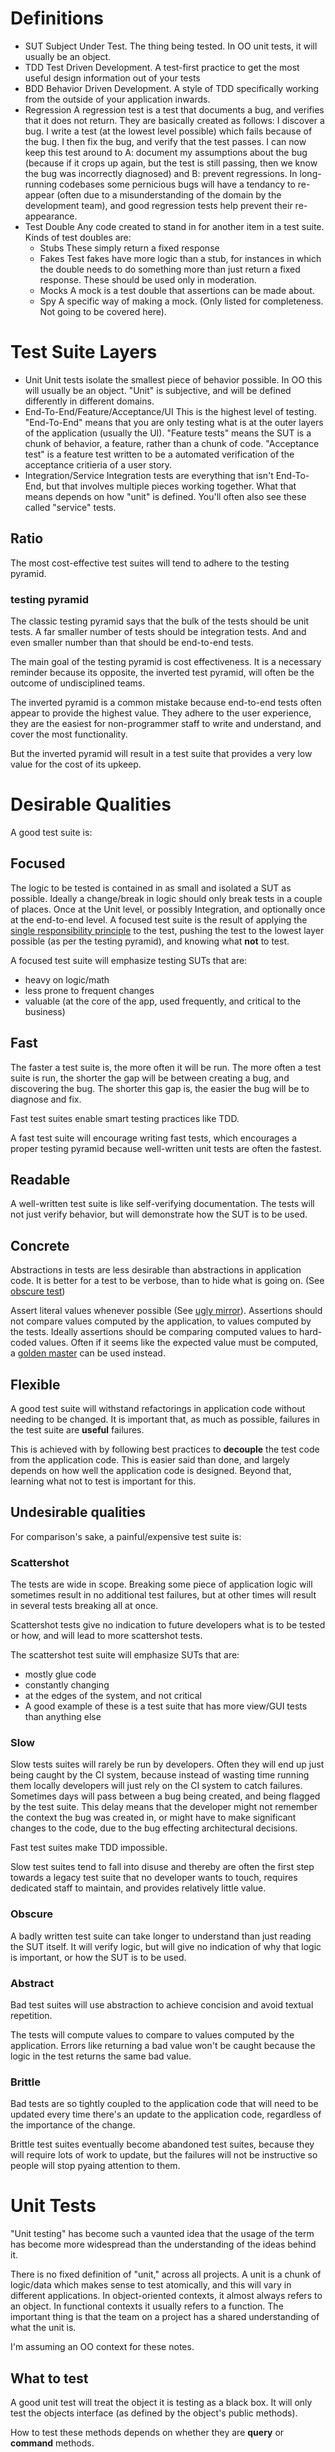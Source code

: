 * Definitions
- SUT
  Subject Under Test. The thing being tested. In OO unit tests, it
  will usually be an object.
- TDD
  Test Driven Development. A test-first practice to get the most
  useful design information out of your tests
- BDD
  Behavior Driven Development. A style of TDD specifically working
  from the outside of your application inwards.
- Regression
  A regression test is a test that documents a bug, and verifies that
  it does not return. They are basically created as follows: I
  discover a bug. I write a test (at the lowest level possible) which
  fails because of the bug. I then fix the bug, and verify that the
  test passes. I can now keep this test around to A: document my
  assumptions about the bug (because if it crops up again, but the
  test is still passing, then we know the bug was incorrectly
  diagnosed) and B: prevent regressions. In long-running codebases
  some pernicious bugs will have a tendancy to re-appear (often due to
  a misunderstanding of the domain by the development team), and good
  regression tests help prevent their re-appearance.
- Test Double
  Any code created to stand in for another item in a test suite. Kinds
  of test doubles are:
  - Stubs
    These simply return a fixed response
  - Fakes
    Test fakes have more logic than a stub, for instances in which the
    double needs to do something more than just return a fixed
    response. These should be used only in moderation.
  - Mocks
    A mock is a test double that assertions can be made about.
  - Spy
    A specific way of making a mock. (Only listed for completeness.
    Not going to be covered here).

* Test Suite Layers
- Unit
  Unit tests isolate the smallest piece of behavior possible. In OO
  this will usually be an object. "Unit" is subjective, and will be
  defined differently in different domains.
- End-To-End/Feature/Acceptance/UI
  This is the highest level of testing. "End-To-End" means
  that you are only testing what is at the outer layers of the
  application (usually the UI). "Feature tests" means the SUT is a
  chunk of behavior, a feature, rather than a chunk of
  code. "Acceptance test" is a feature test written to be a automated
  verification of the acceptance critieria of a user story.
- Integration/Service
  Integration tests are everything that isn't End-To-End, but that
  involves multiple pieces working together. What that means depends
  on how "unit" is defined. You'll often also see these called
  "service" tests.
** Ratio
   The most cost-effective test suites will tend to adhere to the
   testing pyramid.
*** testing pyramid
    [[./test_pyramid.gif]]

    The classic testing pyramid says that the bulk of the tests should
    be unit tests. A far smaller number of tests should be integration
    tests. And and even smaller number than that should be end-to-end tests.

    The main goal of the testing pyramid is cost
    effectiveness. It is a necessary reminder because its opposite,
    the inverted test pyramid, will often be the outcome of
    undisciplined teams.

    The inverted pyramid is a common mistake because end-to-end tests
    often appear to provide the highest value. They adhere to the user
    experience, they are the easiest for non-programmer staff to write
    and understand, and cover the most functionality.

    But the inverted pyramid will result in a test suite that provides
    a very low value for the cost of its upkeep.

* Desirable Qualities
  A good test suite is:
** Focused
    The logic to be tested is contained in as small and isolated a SUT
    as possible. Ideally a change/break in logic should only break tests in
    a couple of places. Once at the Unit level, or possibly Integration, and
    optionally once at the end-to-end level. A focused test suite is
    the result of applying the [[https://8thlight.com/blog/uncle-bob/2014/05/08/SingleReponsibilityPrinciple.html][single responsibility principle]] to the
    test, pushing the test to the lowest layer possible (as per the
    testing pyramid), and knowing what *not* to test.

    A focused test suite will emphasize testing SUTs that are:
    - heavy on logic/math
    - less prone to frequent changes
    - valuable (at the core of the app, used frequently, and critical
      to the business)
** Fast
    The faster a test suite is, the more often it will be run. The
    more often a test suite is run, the shorter the gap will be between
    creating a bug, and discovering the bug. The shorter this gap is,
    the easier the bug will be to diagnose and fix.

    Fast test suites enable smart testing practices like TDD.

    A fast test suite will encourage writing fast tests, which
    encourages a proper testing pyramid because well-written unit
    tests are often the fastest.
** Readable
   A well-written test suite is like self-verifying documentation. The
   tests will not just verify behavior, but will demonstrate how the
   SUT is to be used.
** Concrete
   Abstractions in tests are less desirable than abstractions in
   application code. It is better for a test to be verbose, than to
   hide what is going on. (See [[http://xunitpatterns.com/Obscure%2520Test.html][obscure test]])

   Assert literal values whenever possible (See [[http://jasonrudolph.com/blog/2008/07/30/testing-anti-patterns-the-ugly-mirror/][ugly mirror]]).
   Assertions should not compare values computed by the
   application, to values computed by the tests. Ideally assertions
   should be comparing computed values to hard-coded values. Often if
   it seems like the expected value must be computed, a [[http://blog.codeclimate.com/blog/2014/02/20/gold-master-testing/][golden master]]
   can be used instead.
** Flexible
   A good test suite will withstand refactorings in application code
   without needing to be changed. It is important that, as much as
   possible, failures in the test suite are *useful* failures.

   This is achieved with by following best practices to *decouple* the
   test code from the application code. This is easier said than
   done, and largely depends on how well the application code is
   designed. Beyond that, learning what not to test is important for this.

** Undesirable qualities
    For comparison's sake, a painful/expensive test suite is:
*** Scattershot
     The tests are wide in scope. Breaking some piece of application
     logic will sometimes result in no additional test failures, but
     at other times will result in several tests breaking all at
     once.

     Scattershot tests give no indication to future developers what is
     to be tested or how, and will lead to more scattershot tests.

     The scattershot test suite will emphasize SUTs that are:
     - mostly glue code
     - constantly changing
     - at the edges of the system, and not critical
     - A good example of these is a test suite that has more view/GUI
       tests than anything else
*** Slow
     Slow tests suites will rarely be run by developers. Often they
     will end up just being caught by the CI system, because instead
     of wasting time running them locally developers will just rely on
     the CI system to catch failures. Sometimes days
     will pass between a bug being created, and being flagged by the
     test suite. This delay means that the developer might not
     remember the context the bug was created in, or might have to
     make significant changes to the code, due to the bug effecting
     architectural decisions.

     Fast test suites make TDD impossible.

     Slow test suites tend to fall into disuse and thereby are often
     the first step towards a legacy test suite that no developer
     wants to touch, requires dedicated staff to maintain, and
     provides relatively little value.
*** Obscure
     A badly written test suite can take longer to understand than
     just reading the SUT itself. It will verify logic, but will give
     no indication of why that logic is important, or how the SUT is to
     be used.
*** Abstract
     Bad test suites will use abstraction to achieve concision and
     avoid textual repetition.

     The tests will compute values to compare to values computed by
     the application. Errors like returning a bad value won't be
     caught because the logic in the test returns the same bad value.
*** Brittle
    Bad tests are so tightly coupled to the application code that will
    need to be updated every time there's an update to the application
    code, regardless of the importance of the change.

    Brittle test suites eventually become abandoned test suites,
    because they will require lots of work to update, but the failures
    will not be instructive so people will stop pyaing attention to them.

* Unit Tests
  "Unit testing" has become such a vaunted idea that the usage of the
  term has become more widespread than the understanding of the ideas
  behind it.

  There is no fixed definition of "unit," across all projects. A unit
  is a chunk of logic/data which makes sense to test atomically, and
  this will vary in different applications. In object-oriented
  contexts, it almost always refers to an object. In functional
  contexts it usually refers to a function. The important thing is
  that the team on a project has a shared understanding of what the
  unit is.

  I'm assuming an OO context for these notes.

** What to test
   A good unit test will treat the object it is testing as a black
   box. It will only test the objects interface (as defined by the
   object's public methods).

   How to test these methods depends on whether they are *query* or
   *command* methods.

*** Query Methods
   A query method only computes and returns values. It has no stateful
   effects on the rest of the system (like writing to a
   database). But it can call query methods on other objects in the
   process. A basic test of a query method consists of sending the
   object a message, and verifying the correctness of the response.

   If the query method in turn sends a message to another object, that
   outgoing message does *not* get tested here. That message is part
   of the other object's interface, and should be properly tested in
   that separate context.
*** Command Methods
   A command method is one which will send messages to other parts of
   the system, which effect stateful change. An example is a method
   which changes the state of another object, and saves it's value to
   a database.

   Unlike query methods, the return values of command methods should
   *not* be tested. Instead their outgoing messages should be tested,
   usually with mocks.
** Isolation
   Unit tests are supposed to test objects in isolation. But our
   objects are dependent on the interfaces of other objects, the
   filesystem, our database, etc. So we use test doubles to enforce
   the boundaries of what we want to test.

   These techniques should not be used dogmatically. There are
   benefits and costs to using test doubles. And the costs will be
   higher in systems that aren't well-factored. While they shouldn't
   be used in all cases, in a real suite of unit tests cannot
   be created without test doubles (in an object oriented system).

*** Query Methods
    Because we aren't testing the outgoing messages from our query
    methods, then we will use stubs to enforce the boundaries of our
    tests.
*** Command Methods
    Since we need to test the outgoing messages from our command
    method, we use mocks.
* End-To-End
  An end-to-end test simulates the user experience. For most
  applications that means that both the test excercise and the
  expectations take place in the UI. An example would be filling in
  the username and password form, clicking "submit", and expecting to
  see the message "Thanks for signing up!". It does not reach down
  below the UI. So in this example, we would not be then checking the
  database to verify that the user exists.

** Good
  End-to-end tests are valuable because they can simulate the workflow
  that a real user would have. They are also the only tests which
  touch every layer of the system.

  End-to-end tests are also the easiest for non-programmer staff to
  read and understand. This can help get test suite buy-in from
  non-programmer staff.

  End-to-end tests are also the least likely to lie about the
  functionality of the system, since they (typically) have no test
  doubles. All of the code excercised in the tests is real code.

  They allow for a BDD workflow, if they are kept lightweight and fast
  enough.

  Because of these qualities they are a necessary part of the app.

** Bad
   In most applications the end-to-end tests are necessarily the
   slowest tests. They are the slowest because they
   involve every layer of the app, and the tools that run them are
   typically slower than other testing tools. For web applications
   most end-to-end tests have to actually open up a browser.

   End-to-end tests are also the most brittle tests. They end up being
   tightly coupled to the UI, since they have to read and write to it,
   and the UI is the app layer which is subject to the most
   change. Because they're so brittle, each end-to-end test added
   brings a higher long-term maintenance cost than

** Ugly
   The classic [[inverted-pyramid][inverted pyramid]] tends to happen for a reason. The
   benefits of end-to-end tests are obvious, while its drawbacks are
   subtle and pernicious.

   The fact that they are easy for non-programmer staff to read (and
   sometimes write, depending on the tools used), often leads them to
   be over-valued by the business.

   It is common for end-to-end tests to be the start of a downward
   spiral of maintanence costs. Because they are easy to write, and
   one end-to-end tests can touch many parts of the codebase at once,
   teams that feel they "don't have time for unit testing" will write
   end-to-end tests instead. Espeically because the end-to-end tests
   can be written by non-programmers.

   Where the pernicious costs of end-to-end tests start to come into
   play is when people start trying to cover corner cases (basically
   anything except the happy path). A mature application will have
   several layers interacting with eachother, and people will
   eventually realize that they need to cover all the possible
   interactions between those layers. Trying to cover all the
   possibilities of those interactions from end-to-end tests will
   bloat the number of required tests exponentially. (See Integration
   Tests Are A Scam in the references).

   Over time the end-to-end tests, which originally were seen as saving
   time, will be so slow and brittle that programmers will want
   nothing to do with them. Many teams end up needing to hire people
   soley to maintain their test suite, because it's become such a
   maintenance burden. And having a test suite maintained by people
   who aren't actually writing the code being tested leads to its own
   class of issues.

** implementing
   How to take advantage of end-to-end tests while avoiding the
   pitfalls?
*** Judicious
    Because of the long-term maintenance expense of these tests, the
    value proposition should be high. A good end-to-end test will
    cover critical features. "Critical" here should be a high bar.
    Critical as in: each minute this feature isn't working, our
    company loses money.

    A good example is testing that users can signup, and pay for an
    item with a credit card.

    A bad example would be testing that the user's email appears in
    the proper format on the user settings page. A bug here is
    annoying but not critical.
*** Comprehensive
    Since each test is expensive, it should be as comprehensive as
    possible. Unlike unit tests, which aim to cover one and only one
    thing, a good end-to-end test should cover as much (crticical)
    functionality as possible in as few tests as possible.

    So rather than writing 4 seperate tests for 1: signing up, 2:
    logging in, 3: sending money to my Dad, and 4: purchasing a new
    horse, we should write one test that does all of the above.
*** Optimistic
    End-to-end tests should only cover the happy path. Corner cases
    should be covered in a lower-level test.

    For example: Instead of testing that every possible error case
    results in a sensible message in the UI, we could instead just
    test that error messages in general (by verifying just one of
    them), and then in a lower-level test we can verify that all the
    correct user-facing error messages are generated in the correct
    cases.
*** Well-maintained
    Since end-to-end tests tend to be the quickest test to fall into
    disfavor with programmers, they need to be vigilantly maintained
    to be relevant, and as fast as possible. As soon as they become
    neglected and out-of-date, they are at risk of kicking off the
    downward spiral of maintenance costs.
* Integration Tests
  "Integration" my is a catch-all term for everything that involves more
  functionality than a unit test, but is lower-level than a UI
  test. People use lots of different denote this layer, and there are
  a large number of test types that fall into this general category.

  As a general rule, any logic in an integration test that can be
  fully tested in a unit test, should be moved to a unit test.

** Classic Integration test
   A classic case for an integration test would be a test that covers
   the interactions between 2-3 objects in the system. For example:
   You originally had a single object that was covered by a unit test,
   but due to changing requirements, it started to take on too much
   responsibility, and so you've factored the logic out into multiple
   smaller objects. While doing so you probably created unit tests for
   each object, but in order to cover all the logical cases of the
   pre-refactoring unit test, you write an integration test which
   tests for the correct interaction between your new smaller objects.

   Another typical integration test scenario is testing saved database
   queries. These tests are important, but they are not unit tests
   because they are cutting across layers in the system (from the app
   to the database). This doesn't make them bad tests, but it should
   be noted. If you have several objects that need to call into the
   database, a good practice is to stub/mock the database call in the
   individual objects unit test, and have a separate group of
   integration tests to verify the actual database queries. This
   segregation will A: keep the test suite from becoming bogged down
   with slow database queries, and B: keep the testing of the query
   logic in one place. If a database schema changes in a bad way, we
   want just a couple tests to break at most, rather than a scenario
   in which 20 tests need to be updated because they were all relying
   on relevant queries.

** API
   Tests of an internal API fall into this category. Similar to unit
   tests, API calls that are "queries" should only test the
   value that is returned, and API calls that are "commands" should
   verify that the correct message was sent.

   Example: An API call to retrieve a list of users should only
   verify that the returned list has the correct contents in the
   correct format. Testing *what* database call is used makes our test
   too tightly coupled to that implementation (in the future we may
   decide to cache that query and not hit the database at all, or use
   a different query).

   An API call that sets a users password however, should verify that
   the proper state update took place, and that the database was
   updated with the correct information.

   API's to an internal service are the boundaries of that
   service. And so from one perspective they are the end-to-end tests
   of that service. Over-specified API tests can have similar
   drawbacks to a bad end-to-end test suite.

** Subcutaneous Test
   A [[https://martinfowler.com/bliki/SubcutaneousTest.html][subcutaneous test]] is like an end-to-end test, except it takes
   place just below the UI. These can be great for something that
   should be an end-to-end test, but where the effort of simulating IU
   interaction would be too much work.

* Practices
** Novice
   Novices to testing will tend to write tests with gaps in the
   coverage of critical logic, and that are too tightly coupled to
   implementation. Because the coupling causes the tests to be
   brittle, and suboptimal choices of *what* code to test results in
   test suites not catching bugs, the experience will be that of
   spending lots of time on the test suite while getting little value
   out of it.

   So the main goal of someone new to testing should be developing a
   feeling for what to test and how to test it.

   Badly factored code cannot be easily tested. Good testing practices
   will not be helpful if they're not accompanied by an understanding
   of Object Oriented design (assuming an OO context) and refactoring
   practices.

   Sandi Metz's books are exellent resources on OO design
   - [[http://www.poodr.com/][Practical Object Oriented Design in Ruby]]
   - [[https://www.sandimetz.com/99bottles/][99 Bottles of OOP]]

   Martin Fowler wrote the definitive book on refactoring
   - [[https://martinfowler.com/books/refactoring.html][Refactoring:
     Improving The Design of Existing Code]]
** Intermediate
   Once a programmer has a solid grasp of design principles under
   their belt, and can write valuable tests, then the next step is
   learning how to let your tests inform your application design.

   Well written code is easy to change. Code that is easy to change
   follows the single responsibility principle (so changes are
   isolated), and is loosly coupled to the system around it.

   Tests are the first code reuse. This means that testing application
   code in a unit test is effectively using the code in a new
   context. Using the code in a new context will make any coupling to
   the rest of the system immediately obvious.

   Code that has lots of dependencies and is heavily coupled to the
   system around it will require lots of annoying setup in the
   tests. If the code is to be isolated, then all of the objects that
   the code depends on will need to be replaced with test doubles. In
   this way test can give immediate design feedback.

*** Test Driven Development

    TDD is the best way to allow information from your tests to guide
    your design. Writing the test first puts you into the mindset of
    first-and-formost thinking about the interface of your object and
    the dependencies it requires.

    The red-green-refactor cycle results in good test coverage of the
    logic in your code, and allows for an iterative development style
    driven by the goals set out by the test.

    (See Kent Beck's [[https://www.amazon.com/Test-Driven-Development-Kent-Beck/dp/0321146530/][Test Driven Development]])

*** Behavior Driven Development

    BDD is a style of TDD in which the application logic is written
    from the outside in. This workflow allows for maximum design
    benefit to be derived from the tests.

    Working from the outside in means that by the time you get to
    implementing the logic in your objects, you've already seen what
    their interface needs to be.

    Programmers tend to work in the opposite direction, from the
    inside out. Working inside out inevitably leads to guessing about
    what will be needed from the object interface. This results in
    wasted time on code that ultimately won't be used.

    (For a detailed treatment of this style of development see
    [[https://www.amazon.com/Growing-Object-Oriented-Software-Guided-Tests/dp/0321503627][Growing Object Oriented Software, Guided by Tests]])

** Advanced
   - Property-based testing
* Reference
** Testing Pyramid
   - [[https://martinfowler.com/bliki/TestPyramid.html]]
** Patterns
   - [[https://martinfowler.com/bliki/SubcutaneousTest.html][Subcutaneous Test]]
   - [[https://8thlight.com/blog/uncle-bob/2014/05/08/SingleReponsibilityPrinciple.html][single responsibility principle]]
   - [[http://blog.codeclimate.com/blog/2014/02/20/gold-master-testing/][Golden Master]]
** Anti-patterns
   - [[http://xunitpatterns.com/Obscure%2520Test.html][Mystery Guest / Obscure Test]]
   - [[http://jasonrudolph.com/blog/2008/07/30/testing-anti-patterns-the-ugly-mirror/][Ugly Mirror]]
*** Inverted Pyramid
    :PROPERTIES:
    :ID:       inverted-pyramid
    :END:
    - http://blogs.agilefaqs.com/2011/02/01/inverting-the-testing-pyramid/
    - [[https://testing.googleblog.com/2015/04/just-say-no-to-more-end-to-end-tests.html]]
    - [[https://www.youtube.com/watch?v%253DVDfX44fZoMc][Integration Tests Are A Scam (oft-cited talk)]]
** Books
   - Sandi Metz
     - [[http://www.poodr.com/][Practical Object Oriented Design in Ruby]]
     - [[https://www.sandimetz.com/99bottles/][99 Bottles of OOP]]
   - Martin Fowler
     - [[https://martinfowler.com/books/refactoring.html][Refactoring]]
   - Kent Beck
     - [[https://www.amazon.com/Test-Driven-Development-Kent-Beck/dp/0321146530/][Test Driven Development]]
   - Steve Freeman
     - [[https://www.amazon.com/Growing-Object-Oriented-Software-Guided-Tests/dp/0321503627][Growing Object Oriented Software, Guided by Tests]]
